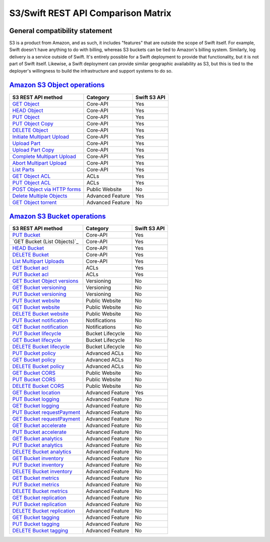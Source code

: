 S3/Swift REST API Comparison Matrix
===================================

General compatibility statement
-------------------------------

S3 is a product from Amazon, and as such, it includes "features" that
are  outside the scope of Swift itself. For example, Swift doesn't
have anything to do with billing, whereas S3 buckets can be tied to
Amazon's billing system. Similarly, log delivery is a service outside
of Swift. It's entirely possible for a Swift deployment to provide that
functionality, but it is not part of Swift itself. Likewise, a Swift
deployment can provide similar geographic availability as S3, but this
is tied to the deployer's willingness to build the infrastructure and
support systems to do so.

`Amazon S3 Object operations`_
------------------------------

+----------------------------------+------------------+--------------+
| S3 REST API method               | Category         | Swift S3 API |
+==================================+==================+==============+
| `GET Object`_                    | Core-API         | Yes          |
+----------------------------------+------------------+--------------+
| `HEAD Object`_                   | Core-API         | Yes          |
+----------------------------------+------------------+--------------+
| `PUT Object`_                    | Core-API         | Yes          |
+----------------------------------+------------------+--------------+
| `PUT Object Copy`_               | Core-API         | Yes          |
+----------------------------------+------------------+--------------+
| `DELETE Object`_                 | Core-API         | Yes          |
+----------------------------------+------------------+--------------+
| `Initiate Multipart Upload`_     | Core-API         | Yes          |
+----------------------------------+------------------+--------------+
| `Upload Part`_                   | Core-API         | Yes          |
+----------------------------------+------------------+--------------+
| `Upload Part Copy`_              | Core-API         | Yes          |
+----------------------------------+------------------+--------------+
| `Complete Multipart Upload`_     | Core-API         | Yes          |
+----------------------------------+------------------+--------------+
| `Abort Multipart Upload`_        | Core-API         | Yes          |
+----------------------------------+------------------+--------------+
| `List Parts`_                    | Core-API         | Yes          |
+----------------------------------+------------------+--------------+
| `GET Object ACL`_                | ACLs             | Yes          |
+----------------------------------+------------------+--------------+
| `PUT Object ACL`_                | ACLs             | Yes          |
+----------------------------------+------------------+--------------+
| `POST Object via HTTP forms`_    | Public Website   | No           |
+----------------------------------+------------------+--------------+
| `Delete Multiple Objects`_       | Advanced Feature | Yes          |
+----------------------------------+------------------+--------------+
| `GET Object torrent`_            | Advanced Feature | No           |
+----------------------------------+------------------+--------------+

`Amazon S3 Bucket operations`_
------------------------------

+----------------------------------+------------------+--------------+
| S3 REST API method               | Category         | Swift S3 API |
+==================================+==================+==============+
| `PUT Bucket`_                    | Core-API         | Yes          |
+----------------------------------+------------------+--------------+
| `GET Bucket (List Objects)`_     | Core-API         | Yes          |
+----------------------------------+------------------+--------------+
| `HEAD Bucket`_                   | Core-API         | Yes          |
+----------------------------------+------------------+--------------+
| `DELETE Bucket`_                 | Core-API         | Yes          |
+----------------------------------+------------------+--------------+
| `List Multipart Uploads`_        | Core-API         | Yes          |
+----------------------------------+------------------+--------------+
| `GET Bucket acl`_                | ACLs             | Yes          |
+----------------------------------+------------------+--------------+
| `PUT Bucket acl`_                | ACLs             | Yes          |
+----------------------------------+------------------+--------------+
| `GET Bucket Object versions`_    | Versioning       | No           |
+----------------------------------+------------------+--------------+
| `GET Bucket versioning`_         | Versioning       | No           |
+----------------------------------+------------------+--------------+
| `PUT Bucket versioning`_         | Versioning       | No           |
+----------------------------------+------------------+--------------+
| `PUT Bucket website`_            | Public Website   | No           |
+----------------------------------+------------------+--------------+
| `GET Bucket website`_            | Public Website   | No           |
+----------------------------------+------------------+--------------+
| `DELETE Bucket website`_         | Public Website   | No           |
+----------------------------------+------------------+--------------+
| `PUT Bucket notification`_       | Notifications    | No           |
+----------------------------------+------------------+--------------+
| `GET Bucket notification`_       | Notifications    | No           |
+----------------------------------+------------------+--------------+
| `PUT Bucket lifecycle`_          | Bucket Lifecycle | No           |
+----------------------------------+------------------+--------------+
| `GET Bucket lifecycle`_          | Bucket Lifecycle | No           |
+----------------------------------+------------------+--------------+
| `DELETE Bucket lifecycle`_       | Bucket Lifecycle | No           |
+----------------------------------+------------------+--------------+
| `PUT Bucket policy`_             | Advanced ACLs    | No           |
+----------------------------------+------------------+--------------+
| `GET Bucket policy`_             | Advanced ACLs    | No           |
+----------------------------------+------------------+--------------+
| `DELETE Bucket policy`_          | Advanced ACLs    | No           |
+----------------------------------+------------------+--------------+
| `GET Bucket CORS`_               | Public Website   | No           |
+----------------------------------+------------------+--------------+
| `PUT Bucket CORS`_               | Public Website   | No           |
+----------------------------------+------------------+--------------+
| `DELETE Bucket CORS`_            | Public Website   | No           |
+----------------------------------+------------------+--------------+
| `GET Bucket location`_           | Advanced Feature | Yes          |
+----------------------------------+------------------+--------------+
| `PUT Bucket logging`_            | Advanced Feature | No           |
+----------------------------------+------------------+--------------+
| `GET Bucket logging`_            | Advanced Feature | No           |
+----------------------------------+------------------+--------------+
| `PUT Bucket requestPayment`_     | Advanced Feature | No           |
+----------------------------------+------------------+--------------+
| `GET Bucket requestPayment`_     | Advanced Feature | No           |
+----------------------------------+------------------+--------------+
| `GET Bucket accelerate`_         | Advanced Feature | No           |
+----------------------------------+------------------+--------------+
| `PUT Bucket accelerate`_         | Advanced Feature | No           |
+----------------------------------+------------------+--------------+
| `GET Bucket analytics`_          | Advanced Feature | No           |
+----------------------------------+------------------+--------------+
| `PUT Bucket analytics`_          | Advanced Feature | No           |
+----------------------------------+------------------+--------------+
| `DELETE Bucket analytics`_       | Advanced Feature | No           |
+----------------------------------+------------------+--------------+
| `GET Bucket inventory`_          | Advanced Feature | No           |
+----------------------------------+------------------+--------------+
| `PUT Bucket inventory`_          | Advanced Feature | No           |
+----------------------------------+------------------+--------------+
| `DELETE Bucket inventory`_       | Advanced Feature | No           |
+----------------------------------+------------------+--------------+
| `GET Bucket metrics`_            | Advanced Feature | No           |
+----------------------------------+------------------+--------------+
| `PUT Bucket metrics`_            | Advanced Feature | No           |
+----------------------------------+------------------+--------------+
| `DELETE Bucket metrics`_         | Advanced Feature | No           |
+----------------------------------+------------------+--------------+
| `GET Bucket replication`_        | Advanced Feature | No           |
+----------------------------------+------------------+--------------+
| `PUT Bucket replication`_        | Advanced Feature | No           |
+----------------------------------+------------------+--------------+
| `DELETE Bucket replication`_     | Advanced Feature | No           |
+----------------------------------+------------------+--------------+
| `GET Bucket tagging`_            | Advanced Feature | No           |
+----------------------------------+------------------+--------------+
| `PUT Bucket tagging`_            | Advanced Feature | No           |
+----------------------------------+------------------+--------------+
| `DELETE Bucket tagging`_         | Advanced Feature | No           |
+----------------------------------+------------------+--------------+

.. _Amazon S3 Object operations: http://docs.aws.amazon.com/AmazonS3/latest/API/RESTObjectOps.html
.. _GET Object: http://docs.amazonwebservices.com/AmazonS3/latest/API/RESTObjectGET.html
.. _HEAD Object: http://docs.amazonwebservices.com/AmazonS3/latest/API/RESTObjectHEAD.html
.. _PUT Object: http://docs.amazonwebservices.com/AmazonS3/latest/API/RESTObjectPUT.html
.. _PUT Object Copy: http://docs.amazonwebservices.com/AmazonS3/latest/API/RESTObjectCOPY.html
.. _DELETE Object: http://docs.amazonwebservices.com/AmazonS3/latest/API/RESTObjectDELETE.html
.. _Initiate Multipart Upload: http://docs.amazonwebservices.com/AmazonS3/latest/API/mpUploadInitiate.html
.. _Upload Part: http://docs.amazonwebservices.com/AmazonS3/latest/API/mpUploadUploadPart.html
.. _Upload Part Copy: http://docs.amazonwebservices.com/AmazonS3/latest/API/mpUploadUploadPartCopy.html
.. _Complete Multipart Upload: http://docs.amazonwebservices.com/AmazonS3/latest/API/mpUploadComplete.html
.. _Abort Multipart Upload: http://docs.amazonwebservices.com/AmazonS3/latest/API/mpUploadAbort.html
.. _List Parts: http://docs.amazonwebservices.com/AmazonS3/latest/API/mpUploadListParts.html
.. _GET Object ACL: http://docs.amazonwebservices.com/AmazonS3/latest/API/RESTObjectGETacl.html
.. _PUT Object ACL: http://docs.amazonwebservices.com/AmazonS3/latest/API/RESTObjectPUTacl.html
.. _POST Object via HTTP forms: http://docs.amazonwebservices.com/AmazonS3/latest/API/RESTObjectPOST.html
.. _Delete Multiple Objects: http://docs.amazonwebservices.com/AmazonS3/latest/API/multiobjectdeleteapi.html
.. _GET Object torrent: http://docs.amazonwebservices.com/AmazonS3/latest/API/RESTObjectGETtorrent.html

.. _Amazon S3 Bucket operations: http://docs.amazonwebservices.com/AmazonS3/latest/API/RESTBucketOps.html
.. _PUT Bucket: http://docs.amazonwebservices.com/AmazonS3/latest/API/RESTBucketPUT.html
.. _GET Bucket List Objects: http://docs.amazonwebservices.com/AmazonS3/latest/API/RESTBucketGET.html
.. _HEAD Bucket: http://docs.amazonwebservices.com/AmazonS3/latest/API/RESTBucketHEAD.html
.. _DELETE Bucket: http://docs.amazonwebservices.com/AmazonS3/latest/API/RESTBucketDELETE.html
.. _List Multipart Uploads: http://docs.amazonwebservices.com/AmazonS3/latest/API/mpUploadListMPUpload.html
.. _GET Bucket acl: http://docs.amazonwebservices.com/AmazonS3/latest/API/RESTBucketGETacl.html
.. _PUT Bucket acl: http://docs.amazonwebservices.com/AmazonS3/latest/API/RESTBucketPUTacl.html
.. _GET Bucket Object versions: http://docs.amazonwebservices.com/AmazonS3/latest/API/RESTBucketGETVersion.html
.. _GET Bucket versioning: http://docs.amazonwebservices.com/AmazonS3/latest/API/RESTBucketGETversioningStatus.html
.. _PUT Bucket versioning: http://docs.amazonwebservices.com/AmazonS3/latest/API/RESTBucketPUTVersioningStatus.html
.. _PUT Bucket website: http://docs.amazonwebservices.com/AmazonS3/latest/API/RESTBucketPUTwebsite.html
.. _GET Bucket website: http://docs.amazonwebservices.com/AmazonS3/latest/API/RESTBucketGETwebsite.html
.. _DELETE Bucket website: http://docs.amazonwebservices.com/AmazonS3/latest/API/RESTBucketDELETEwebsite.html
.. _PUT Bucket notification: http://docs.amazonwebservices.com/AmazonS3/latest/API/RESTBucketPUTnotification.html
.. _GET Bucket notification: http://docs.amazonwebservices.com/AmazonS3/latest/API/RESTBucketGETnotification.html
.. _PUT Bucket lifecycle: http://docs.amazonwebservices.com/AmazonS3/latest/API/RESTBucketPUTlifecycle.html
.. _GET Bucket lifecycle: http://docs.amazonwebservices.com/AmazonS3/latest/API/RESTBucketGETlifecycle.html
.. _DELETE Bucket lifecycle: http://docs.amazonwebservices.com/AmazonS3/latest/API/RESTBucketDELETElifecycle.html
.. _PUT Bucket policy: http://docs.amazonwebservices.com/AmazonS3/latest/API/RESTBucketPUTpolicy.html
.. _GET Bucket policy: http://docs.amazonwebservices.com/AmazonS3/latest/API/RESTBucketGETpolicy.html
.. _DELETE Bucket policy: http://docs.amazonwebservices.com/AmazonS3/latest/API/RESTBucketDELETEpolicy.html
.. _GET Bucket CORS: http://docs.aws.amazon.com/AmazonS3/latest/API/RESTBucketGETcors.html
.. _PUT Bucket CORS: http://docs.aws.amazon.com/AmazonS3/latest/API/RESTBucketPUTcors.html
.. _DELETE Bucket CORS: http://docs.aws.amazon.com/AmazonS3/latest/API/RESTBucketDELETEcors.html
.. _GET Bucket location: http://docs.amazonwebservices.com/AmazonS3/latest/API/RESTBucketGETlocation.html
.. _PUT Bucket logging: http://docs.amazonwebservices.com/AmazonS3/latest/API/RESTBucketPUTlogging.html
.. _GET Bucket logging: http://docs.amazonwebservices.com/AmazonS3/latest/API/RESTBucketGETlogging.html
.. _PUT Bucket requestPayment: http://docs.amazonwebservices.com/AmazonS3/latest/API/RESTrequestPaymentPUT.html
.. _GET Bucket requestPayment: http://docs.amazonwebservices.com/AmazonS3/latest/API/RESTrequestPaymentGET.html
.. _GET Bucket accelerate: http://docs.aws.amazon.com/AmazonS3/latest/API/RESTBucketGETaccelerate.html
.. _PUT Bucket accelerate: http://docs.aws.amazon.com/AmazonS3/latest/API/RESTBucketPUTaccelerate.html
.. _GET Bucket analytics: http://docs.aws.amazon.com/AmazonS3/latest/API/RESTBucketGETAnalyticsConfig.html
.. _PUT Bucket analytics: http://docs.aws.amazon.com/AmazonS3/latest/API/RESTBucketPUTAnalyticsConfig.html
.. _DELETE Bucket analytics: http://docs.aws.amazon.com/AmazonS3/latest/API/RESTBucketDELETEAnalyticsConfig.html
.. _GET Bucket inventory: http://docs.aws.amazon.com/AmazonS3/latest/API/RESTBucketGETInventoryConfig.html
.. _PUT Bucket inventory: http://docs.aws.amazon.com/AmazonS3/latest/API/RESTBucketPUTInventoryConfig.html
.. _DELETE Bucket inventory: http://docs.aws.amazon.com/AmazonS3/latest/API/RESTBucketDELETEInventoryConfig.html
.. _GET Bucket metrics: http://docs.aws.amazon.com/AmazonS3/latest/API/RESTBucketGETMetricConfiguration.html
.. _PUT Bucket metrics: http://docs.aws.amazon.com/AmazonS3/latest/API/RESTBucketPUTMetricConfiguration.html
.. _DELETE Bucket metrics: http://docs.aws.amazon.com/AmazonS3/latest/API/RESTBucketDELETEMetricConfiguration.html
.. _GET Bucket replication: http://docs.aws.amazon.com/AmazonS3/latest/API/RESTBucketGETreplication.html
.. _PUT Bucket replication: http://docs.aws.amazon.com/AmazonS3/latest/API/RESTBucketPUTreplication.html
.. _DELETE Bucket replication: http://docs.aws.amazon.com/AmazonS3/latest/API/RESTBucketDELETEreplication.html
.. _GET Bucket tagging: http://docs.aws.amazon.com/AmazonS3/latest/API/RESTBucketGETtagging.html
.. _PUT Bucket tagging: http://docs.aws.amazon.com/AmazonS3/latest/API/RESTBucketPUTtagging.html
.. _DELETE Bucket tagging: http://docs.aws.amazon.com/AmazonS3/latest/API/RESTBucketDELETEtagging.html
